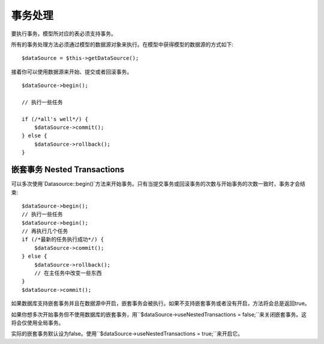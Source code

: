 事务处理
############


要执行事务，模型所对应的表必须支持事务。

所有的事务处理方法必须通过模型的数据源对象来执行。在模型中获得模型的数据源的方式如下::

    $dataSource = $this->getDataSource();

接着你可以使用数据源来开始、提交或者回滚事务。

::

    $dataSource->begin();

    // 执行一些任务

    if (/*all's well*/) {
        $dataSource->commit();
    } else {
        $dataSource->rollback();
    }

嵌套事务 Nested Transactions
-------------------

可以多次使用`Datasource::begin()`方法来开始事务。只有当提交事务或回滚事务的次数与开始事务的次数一致时，事务才会结束::

    $dataSource->begin();
    // 执行一些任务
    $dataSource->begin();
    // 再执行几个任务
    if (/*最新的任务执行成功*/) {
        $dataSource->commit();
    } else {
        $dataSource->rollback();
        // 在主任务中改变一些东西
    }
    $dataSource->commit();

如果数据库支持嵌套事务并且在数据源中开启，嵌套事务会被执行。如果不支持嵌套事务或者没有开启，方法将会总是返回true。

如果你想多次开始事务但不使用数据库的嵌套事务，用``$dataSource->useNestedTransactions = false;``来关闭嵌套事务。这将会仅使用全局事务。

实际的嵌套事务默认设为false。使用``$dataSource->useNestedTransactions = true;``来开启它。

.. meta::
    :title lang=zh_CN: Transactions
    :keywords lang=zh_CN: transaction methods,datasource,rollback,data source,begin,commit,nested transaction
